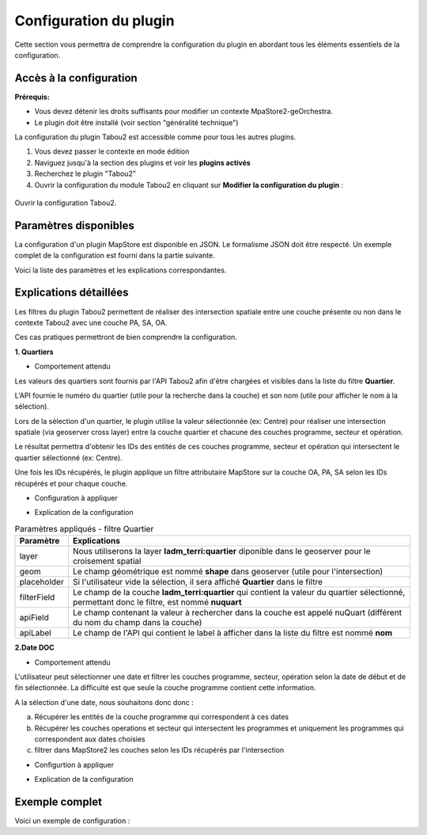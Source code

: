 *********************************
Configuration du plugin
*********************************

Cette section vous permettra de comprendre la configuration du plugin en abordant tous les éléments essentiels de la configuration.

Accès à la configuration
========================

**Prérequis:**

* Vous devez détenir les droits suffisants pour modifier un contexte MpaStore2-geOrchestra.
* Le plugin doit être installé (voir section "généralité technique")

La configuration du plugin Tabou2 est accessible comme pour tous les autres plugins.

1. Vous devez passer le contexte en mode édition
2. Naviguez jusqu'à la section des plugins et voir les **plugins activés**
3. Recherchez le plugin "Tabou2"
4. Ouvrir la configuration du module Tabou2 en cliquant sur **Modifier la configuration du plugin** :

.. figure:: ../_img/config/doc_open_config.gif
            :alt: ouvrir la configuration Tabou2
            :align: center

            Ouvrir la configuration Tabou2.

Paramètres disponibles
========================

La configuration d'un plugin MapStore est disponible en JSON. Le formalisme JSON doit être respecté.
Un exemple complet de la configuration est fourni dans la partie suivante.

Voici la liste des paramètres et les explications correspondantes.

.. csv-table:: Paramètres Tabou2
        :header: "Paramètre", "Exemple", "Description"

        "help", "{"url": "test.fr", "contact": "email@test.fr", "ddc": "url.pdf#page=2", "agapeo:"url.pdf"}", "Objet pour configurer les ressources d'aide"
        "help.url", ""url":test.fr/fichier.pdf"", "url de la documentation de l'aide"
        "help.contact", "contact: adresse@email.fr", "Email de contact"
        "help.ddc", ""ddc": "https://doc.pdf"","url de la documentation sur les données Droit de Cité"
        "help.agapeo", ""agapeo": "https://doc.pdf#page=15"", "url de la documentation sur les données du service habitat"
        "limite","150","Limite du nombre de résultats pour la recherche. Permet d'afficher un message afin d'inviter l'utilisateur à restreindre sa recherche"
        "geoserverURL","/geoserver","URL du geoserver contenant les données cartographiques du contexte Tabou2"
        "showIdentify","false", "Permet de garder le volet natif d'identification au clic sur la carte ou de le masquer"
        "layersOrder","["Opérations", "Secteurs", "Programmes"]","Ordre à afficher dans la liste des couches de l'onglet Identifier"
        "layersCfg","","Groupe de paramètres généraux des couches opération, programme et secteur"
        "layerPA","","Groupe de paramètres de la couche programme"
        "layerOA","", "Groupe de paramètres de la couche opération"
        "layerSA","","Groupe de paramètres de la couche secteur"
        "nom","app:tabou_v_oa_programme","nom de la couche programme le geoserver tel que **workspace:title**"
        "geomField","shape","Nom du champ contenant la géométrie"
        "idField","objectid","nom du champ contenant l'id de la couche"
        "idType","number", "Type du champ de l'identifiant"
        "searchCfg","", "Groupe de paramètres pour l'outil de recherche par filtes Tabou2 (onglet rechercher)"
        "communes","", "Groupe de paramètres du filtre de recherche par commune"
        "quartiers","",Groupe de paramètres du filtre de recherche par quartiers"
        "iris","","Groupe de paramètres du filtre de recherche par iris"
        "etapesoa","","Groupe de paramètres du filtre de recherche selon une étape de la couche OA"
        "etapespa","","Groupe de paramètres du filtre de recherche selon une étape de la couche PA"
        "secteurs-sam","","Groupe de paramètres du filtre de recherche par secteur type SAM"
        "secteurs-speu","","Groupe de paramètres du filtre de recherche par secteur type SPEU"
        "secteurs-sds","", "Groupe de paramètres du filtre de recherche par secteur type SDS"
        "secteurs-foncier","", "Groupe de paramètres du filtre de recherche par secteur foncier"
        "natures","","Groupe de paramètres du filtre de recherche par nature"
        "types-financements","","Groupe de paramètres du filtre de recherche par types de financements"
        "plui","","Groupe de paramètres du filtre de recherche par zone PLUI"
        "daact","","Groupe de paramètres du filtre de recherche par date DAACT"
        "doc","","Groupe de paramètres du filtre de recherche par date DOC"
        "livraison","","Groupe de paramètres du filtre de recherche par date de livraison"
        "pbil","","Groupe de paramètres du filtre de recherche selon la couche PBIL"
        "apiCfg","","Groupe de paramètres pour l'utilisation de l'API Tabou2"
        "apiURL","/tabou2","URL de l'API Tabou2"
        "layer","Pour le filtre par IRIS ==> dem_stats:iris","Nom de la couche geoserver du type workspace:title"
        "geom","Pour le filtre par IRIS ==> shape","Nom du champ contenant la géométrie"
        "placeholder","","Texte à afficher quand le filtre est vide"
        "filterField","Pour croiser la couche IRIS avec la couche des opérations, on réalisera un filtre sur le champ code_iris de la couche IRIS","Nom du champ à filtrer au sein de la couche ciblée par l'intersection spatiale"
        "apiField","","Nom du champ fourni par l'API qui contient la valeur à filtrer dans le champ de la couche cible de l'intersection spatial (voir paramètre filterField)"
        "apiLabel","","Nom du champ de l'API qui contient la valeur à afficher dans le filtre dans le cas d'une liste ou d'une multiselection"

Explications détaillées
========================

Les filtres du plugin Tabou2 permettent de réaliser des intersection spatiale entre une couche présente ou non dans le contexte Tabou2 avec une couche PA, SA, OA.

Ces cas pratiques permettront de bien comprendre la configuration.

**1. Quartiers**

* Comportement attendu

Les valeurs des quartiers sont fournis par l'API Tabou2 afin d'être chargées et visibles dans la liste du filtre **Quartier**.

L'API fournie le numéro du quartier (utile pour la recherche dans la couche) et son nom (utile pour afficher le nom à la sélection).

Lors de la sélection d'un quartier, le plugin utilise la valeur sélectionnée (ex: Centre) pour réaliser une intersection spatiale (via geoserver cross layer) entre la couche quartier et chacune des couches programme, secteur et opération.

Le résultat permettra d'obtenir les IDs des entités de ces couches programme, secteur et opération qui intersectent le quartier sélectionné (ex: Centre).

Une fois les IDs récupérés, le plugin applique un filtre attributaire MapStore sur la couche OA, PA, SA selon les IDs récupérés et pour chaque couche.

* Configuration à appliquer

.. code-block:: json
       :linenos:

        "quartiers": {
            "layer": "ladm_terri:quartier",
            "geom": "shape",
            "placeholder": "Quartiers",
            "filterField": "nuquart",
            "apiField": "nuQuart",
            "apiLabel": "nom"
        },

* Explication de la configuration

.. csv-table:: Paramètres appliqués - filtre Quartier
        :header: "Paramètre", "Explications"

        "layer","Nous utiliserons la layer **ladm_terri:quartier** diponible dans le geoserver pour le croisement spatial"
        "geom","Le champ géométrique est nommé **shape** dans geoserver (utile pour l'intersection)"
        "placeholder","Si l'utilisateur vide la sélection, il sera affiché **Quartier** dans le filtre"
        "filterField","Le champ de la couche **ladm_terri:quartier** qui contient la valeur du quartier sélectionné, permettant donc le filtre, est nommé **nuquart**"
        "apiField","Le champ contenant la valeur à rechercher dans la couche est appelé nuQuart (différent du nom du champ dans la couche)"
        "apiLabel","Le champ de l'API qui contient le label à afficher dans la liste du filtre est nommé **nom**"

**2.Date DOC**

* Comportement attendu

L'utilisateur peut sélectionner une date et filtrer les couches programme, secteur, opération selon la date de début et de fin sélectionnée.
La difficulté est que seule la couche programme contient cette information.

A la sélection d'une date, nous souhaitons donc donc :

a. Récupérer les entités de la couche programme qui correspondent à ces dates

b. Récupérer les couches operations et secteur qui intersectent les programmes et uniquement les programmes qui correspondent aux dates choisies

c. filtrer dans MapStore2 les couches selon les IDs récupérés par l'intersection


* Configurtion à appliquer

.. code-block:: json
       :linenos:

        "doc": {
            "layer": "app:tabou_v_oa_programme",
            "geom": "shape",
            "filterField": "doc_date",
            "type": "date",
            "placeholder": "Choisir une date"
        },

* Explication de la configuration

.. csv-table:: Paramètres appliqués - filtre doc
        :header: "Paramètre", "Explications"

        "layer","Nous utiliserons la layer **app:tabou_v_oa_programme** diponible dans le geoserver pour le croisement spatial"
        "geom","Le champ géométrique est nommé **shape** dans geoserver (utile pour l'intersection)"
        "placeholder","Si l'utilisateur vide la sélection, il sera affiché **Quartier** dans le filtre"
        "filterField","Le champ de la couche **ladm_terri:quartier** qui contient la valeur du quartier sélectionné, permettant donc le filtre, est nommé **nuquart**"
        "type": "nous précisons le type car le système à besoin d'appliquer un filtre CQL particulier dans la requête d'intersection avec geoserver",
        "apiField","Inutile car nous n'utilisons pas l'API, c'est une sélection libre"
        "apiLabel","Inutile car nous n'utilisons pas l'API, c'est une sélection libre"

Exemple complet
===============

Voici un exemple de configuration :

.. code-block:: json
       :linenos:

        {
            "cfg": {
                "help": {
                    "url": "https://...main.pdf",
                    "contact": "d.cottencin@rennesmetropole.fr",
                    "ddc": "https://...main.pdf",
                    "agapeo": "https://...main.pdf#page=26"
                },
                "consultHelpMail": "test@rennesmetropole.fr",
                "geoserverURL": "/geoserver",
                "showIdentify": false,
                "layersOrder": ["Opérations", "Secteurs", "Programmes"],
                "layersCfg": {
                    "layerPA": {
                        "nom": "app:tabou_v_oa_programme",
                        "geomField": "shape",
                        "idField": "objectid",
                        "idType": "number"
                    },
                    "layerOA": {
                        "nom": "app:tabou_v_oa_operation",
                        "geomField": "shape",
                        "idField": "objectid",
                        "idType": "number"
                    },
                    "layerSA": {
                        "nom": "app:tabou_v_oa_secteur",
                        "geomField": "shape",
                        "idField": "objectid",
                        "idType": "number"
                    }
                },
                "searchCfg": {
                    "limit": 150
                    "communes": {
                        "layer": "ladm_terri:commune_emprise",
                        "geom": "shape",
                        "placeholder": "Communes",
                        "filterField": "code_insee",
                        "apiField": "codeInsee",
                        "apiLabel": "nom"
                    },
                    "quartiers": {
                        "layer": "ladm_terri:quartier",
                        "geom": "shape",
                        "placeholder": "Quartiers",
                        "filterField": "nuquart",
                        "apiField": "nuQuart",
                        "apiLabel": "nom"
                    },
                    "iris": {
                        "layer": "dem_stats:iris",
                        "geom": "shape",
                        "placeholder": "Iris",
                        "filterField": "code_iris",
                        "apiField": "codeIris",
                        "apiLabel": "nmiris"
                    },
                    "etapesoa": {
                        "layer": "app:tabou_v_oa_operation",
                        "geom": "shape",
                        "filterField": "etape",
                        "placeholder": "Etapes OA",
                        "apiField": "libelle",
                        "apiLabel": "libelle"
                    },
                    "etapespa": {
                        "layer": "app:tabou_v_oa_programme",
                        "geom": "shape",
                        "filterField": "etape",
                        "apiLabel": "libelle",
                        "apiField": "libelle",
                        "type": "string",
                        "placeholder": "Etapes PA"
                    },
                    "secteurs-sam": {
                        "layer": "urba_zona:v_chargedoperation_secteur",
                        "geom": "geom",
                        "filterField": "nom_secteur",
                        "apiLabel": "nomSecteur",
                        "apiField": "nomSecteur",
                        "placeholder": "Sec. SAM"
                    },
                    "secteurs-speu": {
                        "layer": "urba_zona:v_referent_urbaniste_secteur",
                        "geom": "geom",
                        "filterField": "nom_secteur",
                        "apiLabel": "nomSecteur",
                        "apiField": "nomSecteur",
                        "placeholder": "Sec. SPEU"
                    },
                    "secteurs-sds": {
                        "layer": "urba_zona:v_instructeur_secteur",
                        "geom": "geom",
                        "filterField": "secteur",
                        "apiField": "secteur",
                        "apiLabel": "secteur",
                        "placeholder": "Sec. SDS"
                    },
                    "secteurs-foncier": {
                        "layer": "urba_zona:v_negociateurfoncier_secteur",
                        "geom": "geom",
                        "filterField": "negociateur",
                        "apiField": "negociateur",
                        "apiLabel": "negociateur",
                        "placeholder": "Sec. Foncier"
                    },
                    "natures": {
                        "layer": "app:tabou_v_oa_operation",
                        "geom": "shape",
                        "service": "operations?nature",
                        "attribute": "layerOA",
                        "spatial": [
                        "layerPA",
                        "layerSA"
                        ],
                        "filterField": "nature",
                        "apiField": "libelle",
                        "apiLabel": "libelle",
                        "placeholder": "Natures"
                    },
                    "amenageurOA": {},
                    "promoteurOA": {},
                    "types-financements": {
                        "filterField": "code",
                        "apiField": "code",
                        "apiLabel": "libelle",
                        "placeholder": "Type de financement"
                    },
                    "plui": {
                        "layer": "urba_docs_plui:plui_plan_zonage_simplifie",
                        "geom": "shape",
                        "filterField": "etiquette",
                        "apiField": "libelle",
                        "apiLabel": "libelle",
                        "placeholder": "Zonage PLUI"
                    },
                    "daact": {
                        "layer": "app:tabou_v_oa_programme",
                        "geom": "shape",
                        "filterField": "daact_date",
                        "type": "date",
                        "placeholder": "Choisir une date"
                    },
                    "doc": {
                        "layer": "app:tabou_v_oa_programme",
                        "geom": "shape",
                        "filterField": "doc_date",
                        "type": "date",
                        "placeholder": "Choisir une date"
                    },
                    "livraison": {
                        "layer": "app:tabou_v_oa_programme",
                        "geom": "shape",
                        "filterField": "livraison_date",
                        "type": "date",
                        "placeholder": "Choisir une date"
                    },
                    "pbil": {
                        "layer": "app:tabou_v_pbil",
                        "geom": "shape"
                    }
                },
                "apiCfg": {
                "apiURL": "/tabou2"
                }
            },
            "override": {}
        }
